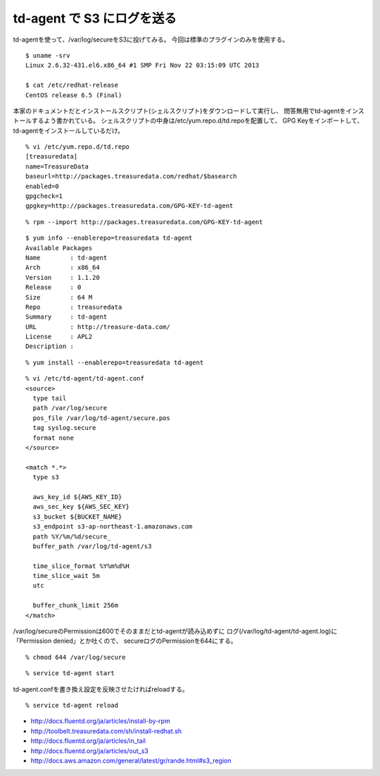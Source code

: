 td-agent で S3 にログを送る
==================================================



.. author:: default
.. categories:: td-agent
.. tags:: centos, td-agent, s3, aws
.. comments::

td-agentを使って、/var/log/secureをS3に投げてみる。
今回は標準のプラグインのみを使用する。

::

  $ uname -srv
  Linux 2.6.32-431.el6.x86_64 #1 SMP Fri Nov 22 03:15:09 UTC 2013

  $ cat /etc/redhat-release
  CentOS release 6.5 (Final)

本家のドキュメントだとインストールスクリプト(シェルスクリプト)をダウンロードして実行し、
問答無用でtd-agentをインストールするよう書かれている。
シェルスクリプトの中身は/etc/yum.repo.d/td.repoを配置して、
GPG Keyをインポートして、td-agentをインストールしているだけ。

::

  % vi /etc/yum.repo.d/td.repo
  [treasuredata]
  name=TreasureData
  baseurl=http://packages.treasuredata.com/redhat/$basearch
  enabled=0
  gpgcheck=1
  gpgkey=http://packages.treasuredata.com/GPG-KEY-td-agent

::

  % rpm --import http://packages.treasuredata.com/GPG-KEY-td-agent

::

  $ yum info --enablerepo=treasuredata td-agent
  Available Packages
  Name        : td-agent
  Arch        : x86_64
  Version     : 1.1.20
  Release     : 0
  Size        : 64 M
  Repo        : treasuredata
  Summary     : td-agent
  URL         : http://treasure-data.com/
  License     : APL2
  Description :

::

  % yum install --enablerepo=treasuredata td-agent

::

  % vi /etc/td-agent/td-agent.conf
  <source>
    type tail
    path /var/log/secure
    pos_file /var/log/td-agent/secure.pos
    tag syslog.secure
    format none
  </source>

  <match *.*>
    type s3

    aws_key_id ${AWS_KEY_ID}
    aws_sec_key ${AWS_SEC_KEY}
    s3_bucket ${BUCKET_NAME}
    s3_endpoint s3-ap-northeast-1.amazonaws.com
    path %Y/%m/%d/secure_
    buffer_path /var/log/td-agent/s3

    time_slice_format %Y%m%d%H
    time_slice_wait 5m
    utc

    buffer_chunk_limit 256m
  </match>

/var/log/secureのPermissionは600でそのままだとtd-agentが読み込めずに
ログ(/var/log/td-agent/td-agent.log)に「Permission denied」とか吐くので、
secureログのPermissionを644にする。

::

  % chmod 644 /var/log/secure

::

  % service td-agent start

td-agent.confを書き換え設定を反映させたければreloadする。

::

  % service td-agent reload

* http://docs.fluentd.org/ja/articles/install-by-rpm
* http://toolbelt.treasuredata.com/sh/install-redhat.sh
* http://docs.fluentd.org/ja/articles/in_tail
* http://docs.fluentd.org/ja/articles/out_s3
* http://docs.aws.amazon.com/general/latest/gr/rande.html#s3_region
